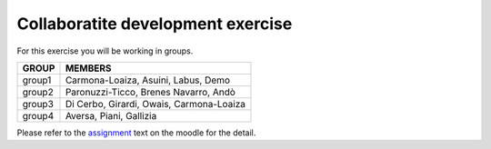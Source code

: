 Collaboratite development exercise
=====================================


For this exercise you will be working in groups.

+---------+--------------------------------------------+
|  GROUP  |  MEMBERS                                   |
+=========+============================================+
| group1  | Carmona-Loaiza, Asuini, Labus, Demo        | 
+---------+--------------------------------------------+
| group2  | Paronuzzi-Ticco, Brenes Navarro, Andò      |
+---------+--------------------------------------------+
| group3  | Di Cerbo, Girardi, Owais, Carmona-Loaiza   |
+---------+--------------------------------------------+
| group4  | Aversa, Piani, Gallizia                    |
+---------+--------------------------------------------+


Please refer to the assignment_ text on the moodle for the detail.

.. _assignment: http://elearn.mhpc.it/moodle/pluginfile.php/1479/mod_resource/content/1/Assignment_2.pdf
